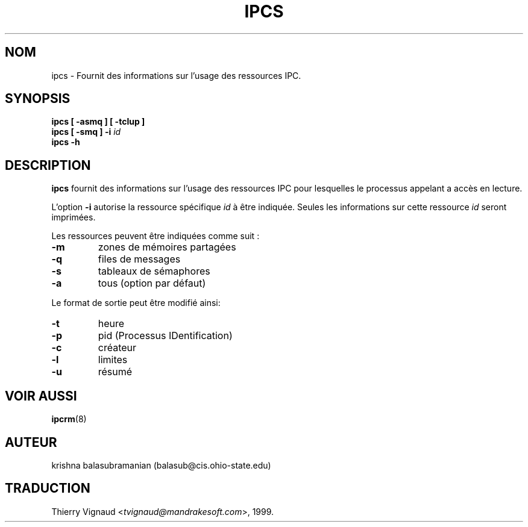 .\" Copyright 1993 Rickard E. Faith (faith@cs.unc.edu)
.\" May be distributed under the GNU General Public License
.\" MàJ 30/07/2003 util-linux-2.11y
.TH IPCS 8 "30 juillet 2003" "util-linux" "Manuel de l utilisateur Linux"
.SH NOM
ipcs \- Fournit des informations sur l'usage des ressources IPC.
.SH SYNOPSIS
.B ipcs [ \-asmq ] [ \-tclup ]
.br
.BI "ipcs [ \-smq ] \-i " id
.br
.B ipcs \-h
.SH DESCRIPTION
.B ipcs
fournit des informations sur l'usage des ressources IPC pour lesquelles
le processus appelant a accès en lecture.

L'option
.B \-i
autorise la ressource spécifique
.I id
à être indiquée. Seules les informations sur cette ressource
.I id
seront imprimées.

Les ressources peuvent être indiquées comme suit :
.TP
.B \-m
zones de mémoires partagées
.TP
.B \-q
files de messages
.TP
.B \-s
tableaux de sémaphores
.TP
.B \-a
tous (option par défaut)
.PP
Le format de sortie peut être modifié ainsi:
.TP
.B \-t
heure
.TP
.B \-p
pid (Processus IDentification)
.TP
.B \-c
créateur
.TP
.B \-l
limites
.TP
.B \-u
résumé
.SH VOIR AUSSI
.BR ipcrm (8)
.SH AUTEUR
krishna balasubramanian (balasub@cis.ohio-state.edu)
.SH TRADUCTION
.RI "Thierry Vignaud <" tvignaud@mandrakesoft.com ">, 1999."
